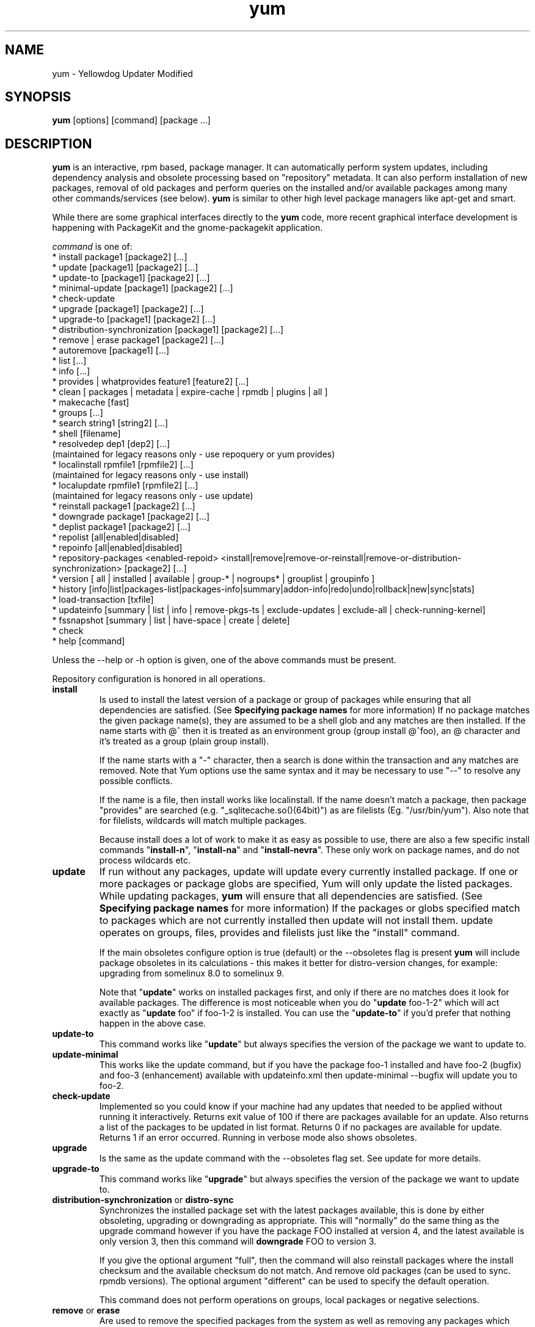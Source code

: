 .\" yum - Yellowdog Updater Modified
.TH "yum" "8" ""  "Seth Vidal" ""
.SH "NAME"
yum \- Yellowdog Updater Modified
.SH "SYNOPSIS"
\fByum\fP [options] [command] [package ...]
.SH "DESCRIPTION"
.PP 
\fByum\fP is an interactive, rpm based, package manager. It can automatically
perform system updates, including dependency analysis and obsolete processing
based on "repository" metadata. It can also perform installation of new
packages, removal of old packages and perform queries on the installed and/or
available packages among many other commands/services (see below)\&. \fByum\fP
is similar to other high level package managers like apt\-get and smart\&.
.PP
While there are some graphical interfaces directly to the \fByum\fP code, more
recent graphical interface development is happening with PackageKit and the
gnome\-packagekit application\&.
.PP 
\fIcommand\fP is one of:
.br 
.I \fR * install package1 [package2] [\&.\&.\&.]
.br 
.I \fR * update [package1] [package2] [\&.\&.\&.]
.br 
.I \fR * update-to [package1] [package2] [\&.\&.\&.]
.br 
.I \fR * minimal-update [package1] [package2] [\&.\&.\&.]
.br 
.I \fR * check\-update
.br 
.I \fR * upgrade [package1] [package2] [\&.\&.\&.] 
.br
.I \fR * upgrade-to [package1] [package2] [\&.\&.\&.] 
.br
.I \fR * distribution-synchronization [package1] [package2] [\&.\&.\&.] 
.br
.I \fR * remove | erase package1 [package2] [\&.\&.\&.]
.br 
.I \fR * autoremove [package1] [\&.\&.\&.]
.br 
.I \fR * list [\&.\&.\&.]
.br 
.I \fR * info [\&.\&.\&.]
.br 
.I \fR * provides  | whatprovides feature1 [feature2] [\&.\&.\&.]
.br  
.I \fR * clean [ packages | metadata | expire-cache | rpmdb | plugins | all ]
.br
.I \fR * makecache [fast]
.br
.I \fR * groups  [\&.\&.\&.]
.br
.I \fR * search string1 [string2] [\&.\&.\&.]
.br
.I \fR * shell [filename]
.br
.I \fR * resolvedep dep1 [dep2] [\&.\&.\&.] 
    (maintained for legacy reasons only - use repoquery or yum provides)
.br
.I \fR * localinstall rpmfile1 [rpmfile2] [\&.\&.\&.] 
    (maintained for legacy reasons only - use install)
.br
.I \fR * localupdate rpmfile1 [rpmfile2] [\&.\&.\&.]
    (maintained for legacy reasons only - use update)
.br
.I \fR * reinstall package1 [package2] [\&.\&.\&.] 
.br
.I \fR * downgrade package1 [package2] [\&.\&.\&.] 
.br
.I \fR * deplist package1 [package2] [\&.\&.\&.] 
.br
.I \fR * repolist [all|enabled|disabled] 
.br
.I \fR * repoinfo [all|enabled|disabled] 
.br
.I \fR * repository-packages <enabled-repoid> <install|remove|remove-or-reinstall|remove-or-distribution-synchronization> [package2] [\&.\&.\&.]
.br
.I \fR * version [ all | installed | available | group-* | nogroups* | grouplist | groupinfo ]
.br
.I \fR * history [info|list|packages-list|packages-info|summary|addon-info|redo|undo|rollback|new|sync|stats] 
.br
.I \fR * load-transaction [txfile]
.br
.I \fR * updateinfo [summary | list | info | remove-pkgs-ts | exclude-updates | exclude-all | check-running-kernel]
.br
.I \fR * fssnapshot [summary | list | have-space | create | delete]
.br
.I \fR * check
.br 
.I \fR * help [command] 
.br
.PP 
Unless the \-\-help or \-h option is given, one of the above commands
must be present\&.
.PP
Repository configuration is honored in all operations.
.PP 
.IP "\fBinstall\fP"
Is used to install the latest version of a package or
group of packages while ensuring that all dependencies are
satisfied\&.  (See \fBSpecifying package names\fP for more information) 
If no package matches the given package name(s), they are assumed to be a shell 
glob and any matches are then installed\&. If the name starts with @^ then it
is treated as an environment group (group install @^foo), an @ character and
it's treated as a group (plain group install)\&.

If the name starts with a "-" character, then a search is done within the
transaction and any matches are removed. Note that Yum options use the same
syntax and it may be necessary to use "--" to resolve any possible conflicts.

If the name is a file, then install works
like localinstall\&. If the name doesn't match a package, then package
"provides" are searched (e.g. "_sqlitecache.so()(64bit)") as are
filelists (Eg. "/usr/bin/yum"). Also note that for filelists, wildcards will
match multiple packages\&.

Because install does a lot of work to make it as easy as possible to use, there
are also a few specific install commands "\fBinstall-n\fP", "\fBinstall-na\fP"
and "\fBinstall-nevra\fP". These only work on package names, and do not process
wildcards etc.
.IP 
.IP "\fBupdate\fP"
If run without any packages, update will update every currently
installed package.  If one or more packages or package globs are specified, Yum will
only update the listed packages\&.  While updating packages, \fByum\fP
will ensure that all dependencies are satisfied\&. (See \fBSpecifying package names\fP for more information) 
If the packages or globs specified match to packages which are not currently installed then update will
not install them\&. update operates on groups, files, provides and filelists
just like the "install" command\&.

If the main obsoletes configure option is true (default) or the \-\-obsoletes
flag is present \fByum\fP will include package 
obsoletes in its calculations - this makes it better for distro\-version 
changes, for example: upgrading from somelinux 8.0 to somelinux 9.

Note that "\fBupdate\fP" works on installed packages first, and only if there
are no matches does it look for available packages. The difference is most
noticeable when you do "\fBupdate\fP foo-1-2" which will act exactly as
"\fBupdate\fP foo" if foo-1-2 is installed. You can use the "\fBupdate-to\fP"
if you'd prefer that nothing happen in the above case.
.IP 
.IP "\fBupdate-to\fP"
This command works like "\fBupdate\fP" but always specifies the version of the
package we want to update to.
.IP 
.IP "\fBupdate-minimal\fP"
This works like the update command, but if you have the package foo-1
installed and have foo-2 (bugfix) and foo-3 (enhancement) available with
updateinfo.xml then update-minimal --bugfix will update you to foo-2.
.IP 
.IP "\fBcheck\-update\fP"
Implemented so you could know if your machine had any updates that needed to
be applied without running it interactively. Returns exit value of 100 if
there are packages available for an update. Also returns a list of the packages
to be updated in list format. Returns 0 if no packages are available for
update. Returns 1 if an error occurred.
Running in verbose mode also shows obsoletes.
.IP
.IP "\fBupgrade\fP"
Is the same as the update command with the \-\-obsoletes flag set. See update 
for more details.
.IP 
.IP "\fBupgrade-to\fP"
This command works like "\fBupgrade\fP" but always specifies the version of the
package we want to update to.
.IP 
.IP "\fBdistribution\-synchronization\fP or \fBdistro\-sync\fP"
Synchronizes the installed package set with the latest packages available, this
is done by either obsoleting, upgrading or downgrading as appropriate. This will
"normally" do the same thing as the upgrade command however if you have the
package FOO installed at version 4, and the latest available is only
version 3, then this command will \fBdowngrade\fP FOO to version 3.

If you give the optional argument "full", then the command will also reinstall
packages where the install checksum and the available checksum do not match. And
remove old packages (can be used to sync. rpmdb versions). The optional argument
"different" can be used to specify the default operation.

This command does not perform operations on groups, local packages or negative
selections.
.IP 
.IP "\fBremove\fP or \fBerase\fP"
Are used to remove the specified packages from the system
as well as removing any packages which depend on the package being
removed\&. remove operates on groups, files, provides and filelists just like
the "install" command\&.(See \fBSpecifying package names\fP for more information) 

Note that "yum" is included in the protected_packages configuration, by default.
So you can't accidentally remove yum itself.

The remove_leaf_only configuration changes the behaviour of this command
to only remove packages which aren't required by something else.

The clean_requirements_on_remove configuration changes the behaviour of this
command to also remove packages that are only dependencies of this package.

Because remove does a lot of work to make it as easy as possible to use, there
are also a few specific remove commands "\fBremove-n\fP", "\fBremove-na\fP"
and "\fBremove-nevra\fP". These only work on package names, and do not process
wildcards etc.
.IP 
.IP "\fBautoremove\fP"
.IP 
With one or more arguments this command works like running the "\fBremove\fP"
command with the clean_requirements_on_remove turned on. However you can also
specify no arguments, at which point it tries to remove any packages that
weren't installed explicitly by the user and which aren't required by
anything (so called leaf packages).

Because autoremove does a lot of work to make it as easy as possible to use,
there are also a few specific autoremove commands "\fBautoremove-n\fP", 
"\fBautoremove-na\fP" and "\fBautoremove-nevra\fP". These only work on package
names, and do not process wildcards etc.
.IP "\fBlist\fP"
Is used to list various information about available
packages; more complete details are available in the \fIList Options\fP
section below\&.
.IP 
.IP "\fBprovides\fP or \fBwhatprovides\fP"
Is used to find out which package provides some feature
or file. Just use a specific name or a file-glob-syntax wildcards to list
the packages available or installed that provide that feature or file\&.
.IP 
.IP "\fBsearch\fP"
This is used to find packages when you know something about the package but
aren't sure of it's name. By default search will try searching just package
names and summaries, but if that "fails" it will then try descriptions and url.

Yum search orders the results so that those packages matching more terms will
appear first.

You can force searching everything by specifying "all" as the first argument.
.IP 
.IP "\fBinfo\fP"
Is used to list a description and summary information about available
packages; takes the same arguments as in the \fIList Options\fP
section below\&.
.IP 
.IP "\fBclean\fP"
Is used to clean up various things which accumulate in the
\fByum\fP cache directory over time.  More complete details can be found in
the \fIClean Options\fP section below\&.
.IP 
.IP "\fBmakecache\fP"
Is used to download and make usable all the metadata for the currently enabled
\fByum\fP repos. If the argument "fast" is passed, then we just try to make
sure the repos. are current (much like "yum clean expire-cache").
.IP 
.IP "\fBgroups\fP"
A command, new in 3.4.2, that collects all the subcommands that act on groups together.

"\fBgroup install\fP" is used to install all of the individual packages in a group, of the specified
types (this works as if you'd taken each of those package names and put them on
the command line for a "yum install" command).
 The group_package_types configuration option specifies which types will
be installed.

"\fBgroup update\fP" is just an alias for groupinstall, which will do the right thing because
"yum install X" and "yum update X" do the same thing, when X is already
installed.

"\fBgroup list\fP" is used to list the available groups from all \fByum\fP repos. Groups are marked
as "installed" if all mandatory packages are installed, or if a group doesn't
have any mandatory packages then it is installed if any of the optional or
default package are installed (when not in group_command=objects mode).
You can pass optional arguments to the list/summary commands: installed,
available, environment, language, packages, hidden and ids (or any of those
prefixed by "no" to turn them off again).
If you pass the \-v option, to enable verbose mode, then the groupids are
displayed by default (but "yum group list ids" is often easier to read).

"\fBgroup remove\fP" is used to remove all of the packages in a group, unlike "groupinstall" this
will remove everything regardless of group_package_types. It is worth pointing
out that packages can be in more than one group, so "group install X Y" followed
by "group remove Y" does not do give you the same result as "group install X".

The groupremove_leaf_only configuration changes the behaviour of this command
to only remove packages which aren't required by something else.

"\fBgroup info\fP" is used to give the description and package list of a group (and which type
those packages are marked as). Note that you can use the yum-filter-data and
yum-list-data plugins to get/use the data the other way around (i.e. what
groups own packages need updating). If you pass the \-v option, to enable verbose
mode, then the package names are matched against installed/available packages
similar to the list command.

When using group_command=objects, the info command will display markers next
to each package saying how that package relates to the group object. The
meaning of these markers is:

.br
"-" = Package isn't installed, and won't be installed as part of the group (Eg. group install foo -pkgA … this will have pkgA marked as '-')
.br
"+" = Package isn't installed, but will be the next time you run "yum upgrade" or "yum group upgrade foo"
.br
" " = Package is installed, but wasn't installed via the group (so "group remove foo" won't remove it).
.br
"=" = Package is installed, and was installed via the group.

"\fBgroup summary\fP" is used to give a quick summary of how many groups
are installed and available.

"\fBgroup mark\fP" and "\fBgroup unmark\fP" are used when groups are configured
in group_command=objects mode. These commands then allow you to alter yum's idea
of which groups are installed, and the packages that belong to them.

"\fBgroup mark install\fP" mark the group as installed. When
installed "\fByum upgrade\fP" and "\fByum group upgrade\fP" will install new
packages for the group (only those packages already installed will be marked as
members of the installed group to start with).

"\fBgroup mark remove\fP" the opposite of mark install.

"\fBgroup mark packages\fP" takes a group id (which must be installed) and marks
any given installed packages (which aren't members of a group) as members of
the group. Note that the data from the repositories does not need to specify
the packages as a member of the group.

"\fBgroup mark packages-force\fP" works like mark packages, but doesn't care if
the packages are already members of another group.

"\fBgroup mark convert\fP" converts the automatic data you get without using
groups as objects into groups as objects data. This makes it much easier to
convert to groups as objects without having to reinstall.

"\fBgroup unmark packages\fP" remove a package as a member from any groups.
.IP
.IP "\fBshell\fP"
Is used to enter the 'yum shell', when a filename is specified the contents of
that file is executed in yum shell mode. See \fIyum-shell(8)\fP for more info.
.IP
.IP "\fBresolvedep\fP"
Is used to list packages providing the specified dependencies, at most one
package is listed per dependency. This command is maintained for legacy
reasons only, use repoquery instead.
.IP
.IP "\fBlocalinstall\fP"
Is used to install a set of local rpm files. If required the enabled 
repositories will be used to resolve dependencies. Note that the install command
will do a local install, if given a filename. This command is maintained for legacy
reasons only.
.IP
.IP "\fBlocalupdate\fP"
Is used to update the system by specifying local rpm files. Only the specified 
rpm files of which an older version is already installed will be installed,
the remaining specified packages will be ignored.
If required the enabled repositories will be used to resolve dependencies. Note
that the update command will do a local update, if given a filename. This command is maintained for
legacy reasons only.
.IP
.IP "\fBreinstall\fP"
Will reinstall the identically versioned package as is currently installed. 
This does not work for "installonly" packages, like Kernels. reinstall operates
on groups, files, provides and filelists just like the "install" command\&.
.IP
.IP "\fBdowngrade\fP"
Will try and downgrade a package from the version currently installed to the
previously highest version (or the specified version).
The depsolver will not necessarily work, but if you specify all the packages it
should work (thus, all the simple cases will work). Also this does not
work for "installonly" packages, like Kernels. downgrade operates
on groups, files, provides, filelists and rpm files just like the "install" command\&.
.IP
.IP "\fBswap\fP"
At it's simplest this is just a simpler way to remove one set of package(s) and
install another set of package(s) without having to use the "shell" command.
However you can specify different commands to call than just remove or install,
and you can list multiple packages (it splits using the "--" marker).
Note that option parsing will remove the first "--" in an argument list on the
command line.


Examples:

.nf
swap foo bar
swap -- remove foo -- install bar
swap foo group install bar-grp
swap -- group remove foo-grp -- group install bar-grp
.fi
.IP
.IP "\fBdeplist\fP"
Produces a list of all dependencies and what packages provide those
dependencies for the given packages. As of 3.2.30 it now just shows the latest
version of each package that matches (this can be changed by
using --showduplicates) and it only shows the newest providers (which can be
changed by using --verbose).
.IP
.IP "\fBrepolist\fP" "\fBrepoinfo\fP"
Produces a list of configured repositories. The default is to list all
enabled repositories. If you pass \-v, for verbose mode, or use repoinfo then
more information is listed. If the first argument is 'enabled', 'disabled' or
'all' then the command will list those types of repos.

You can pass repo id or name arguments, or wildcards which to match against
both of those. However if the id or name matches exactly then the repo will
be listed even if you are listing enabled repos. and it is disabled.

In non-verbose mode the first column will start with a '*' if the repo. has
metalink data and the latest metadata is not local and will start with a
'!' if the repo. has metadata that is expired. For non-verbose mode the
last column will also display the number of packages in the repo. and (if there
are any user specified excludes) the number of packages excluded.

One last special feature of repolist, is that if you are in non-verbose mode
then yum will ignore any repo errors and output the information it can get
(Eg. "yum clean all; yum -C repolist" will output something, although the
package counts/etc. will be zeroed out).
.IP
.IP "\fBrepoinfo\fP"
.IP
This command works exactly like repolist -v.
.IP
.IP "\fBrepository\-packages\fP"
Treat a repo. as a collection of packages (like "yum groups") allowing the user
to install or remove them as a single entity.

"repository\-packages <repo> list" - Works like the "yum list" command, but
only shows packages from the given repository.

"repository\-packages <repo> info" - Works like the "yum info" command, but
only shows packages from the given repository.

"repository\-packages <repo> install" - Install all of the packages in the
repository, basically the same as: yum install $(repoquery --repoid=<repo> -a).
Specific packages/wildcards can be specified.

"repository\-packages <repo> upgrade" - Update all of the packages in the
repository, basically the same as: yum upgrade $(repoquery --repoid=<repo> -a).
Specific packages/wildcards can be specified.

"repository\-packages <repo> upgrade-to" - Update all of the packages in the
repository, basically the same as: yum upgrade $(repoquery --repoid=<repo> -a).
Without arguments it works the same as upgrade, with arguments it just
interprets them as the versions you want to move to.

"repository\-packages <repo> reinstall-old" - ReInstall all of the packages 
that are installed from the repository and available in the
repository, similar to: yum reinstall $(yumdb search-quiet from_repo <repo>).

"repository\-packages <repo> move-to" - ReInstall all of the packages 
that are available in the repository, basically the same as:
yum reinstall $(repoquery --repoid=<repo> -a).

"repository\-packages <repo> reinstall" - Tries to do reinstall-old, but if that
produces no packages then tries move-to.

"repo\-pkgs <repo> remove" - Remove all of the packages in the repository, very
similar to: yum remove $(repoquery --repoid=<repo> -a). However the
repopkgsremove_leaf_only option is obeyed.

"repo\-pkgs <repo> remove-or-reinstall" - Works like remove for any package
that doesn't have the exact same version in another repository. For any package
that does have the exact NEVRA in another repository then that version will be
reinstalled.

"repo\-pkgs <repo> remove-or-distro-sync" - Works like remove for any package
that doesn't exist in another repository. For any package that does exist
it tries to work as if distro-sync was called (with the repo. disabled).

.IP
.IP "\fBversion\fP"
Produces a "version" of the rpmdb, and of the enabled repositories if "all" is
given as the first argument. You can also specify version groups in the
version-groups configuration file. If you pass \-v, for verbose mode, more
information is listed. The version is calculated by taking an SHA1 hash of the
packages (in sorted order), and the checksum_type/checksum_data entries from
the yumdb. Note that this rpmdb version is now also used significantly within
yum (esp. in yum history).

The version command will now show "groups" of packages as a separate version,
and so takes sub-commands:

"version grouplist" - List the defined version groups.

"version groupinfo" - Get the complete list of packages within one or more version groups.

"version installed" - This is the default, only show the version information for installed packages.

"version available" - Only show the version information for available packages.

"version all" - Show the version information for installed and available packages.

"version nogroups | nogroups-*" - Just show the main version information.

"version group-*" - Just show the grouped version information, if more arguments are given then only show the data for those groups.

.IP
.IP "\fBhistory\fP"
The history command allows the user to view what has happened in past
transactions (assuming the history_record config. option is set). You can use
info/list/packages-list/packages-info/summary to view what happened,
undo/redo/rollback to act on that information and new to start a new history
file.

The info/list/summary commands take either a transaction id or a package (with
wildcards, as in \fBSpecifying package names\fP), all three can also be passed
no arguments. list can be passed the keyword "all" to list all the transactions.

The packages-list/packages-info commands takes a package  (with wildcards, as in
\fBSpecifying package names\fP). And show data from the point of view of that
package.

The undo/redo/rollback commands take either a single transaction id or the
keyword last and an offset from the last transaction (Eg. if you've done 250
transactions, "last" refers to transaction 250, and "last-4" refers to
transaction 246).
The redo command can also take some optional arguments before you specify the
transaction. "force-reinstall" tells it reinstall any packages that were
installed in that transaction (via install, upgrade or downgrade).
"force-remove" tells it to forcibly remove any packages that were updated or
downgraded.

The undo/redo commands act on the specified transaction, undo'ing or repeating
the work of that transaction. While the rollback command will undo all
transactions up to the point of the specified transaction. For example, if you
have 3 transactions, where package A; B and C where installed respectively.
Then "undo 1" will try to remove package A, "redo 1" will try to install package
A (if it is not still installed), and "rollback 1" will try to remove packages
B and C. Note that after a "rollback 1" you will have a fourth transaction,
although the ending rpmdb version (see: yum version) should be the same in
transactions 1 and 4.

The addon-info command takes a transaction ID, and the packages-list command
takes a package (with wildcards).

The stats command shows some statistics about the current history DB.

The sync commands allows you to change the rpmdb/yumdb data stored for any
installed packages, to whatever is in the current rpmdb/yumdb (this is mostly
useful when this data was not stored when the package went into the history DB).

In "history list" you can change the behaviour of the 2nd column via the
configuration option history_list_view.

In "history list" output the Altered column also gives some extra information
if there was something not good with the transaction (this is also shown at the
end of the package column in the packages-list command).

.br
.I \fB>\fR - The rpmdb was changed, outside yum, after the transaction.
.br
.I \fB<\fR - The rpmdb was changed, outside yum, before the transaction.
.br
.I \fB*\fR - The transaction aborted before completion.
.br
.I \fB#\fR - The transaction completed, but with a non-zero status.
.br
.I \fBE\fR - The transaction completed fine, but had warning/error output during the transaction.
.br
.I \fBP\fR - The transaction completed fine, but problems already existed in the rpmdb.
.br
.I \fBs\fR - The transaction completed fine, but --skip-broken was enabled and had to skip some packages.
.br


.IP
.IP "\fBload-transaction\fP"
This command will re-load a saved yum transaction file, this allows you to
run a transaction on one machine and then use it on another.
The two common ways to get a saved yum transaction file are from
"yum -q history addon-info last saved_tx" or via the automatic saves in
$TMPDIR/yum_save_tx.* when a transaction is solved but not run.

Running the command without an argument, or a directory as an argument will
try and list the possible files available to load. Showing if the packages are
still available, if the rpmdb matches the current rpmdb, how many transaction
install/removes members are in the saved transaction and what the filename is.

.IP
.IP "\fBupdateinfo\fP"
This command has a bunch of sub-commands to act on the updateinfo in the
repositories. The simplest commands are:

.br
.I \fR yum updateinfo info [all | available | installed | updates]
.br 
.I \fR yum updateinfo list [all | available | installed | updates]
.br 
.I \fR yum updateinfo [summary] [all | available | installed | updates]
.br 

which all display information about the available update information relevant
to your machine (including anything installed, if you supply "all").
.br

.br
.I \fR "\fB* all\fP"
Is used to display information about both install and available advisories.
.br
.I \fR "\fB* available\fP"
Is used to display information about just available advisories. This is the
default.
.br
.I \fR "\fB* installed\fP"
Is used to display information about just install advisories.
.br
.I \fR "\fB* updates\fP"
This is mostly the same as "available" but it only shows advisory information
for packages that can be updated to.


.br
They all take as arguments:

.br
.br
.I \fR "\fB* <advisory> [advisory...]\fP"
Is used to display information about one or more advisories.

.br
.I \fR "\fB* <package> [package...]\fP"
Is used to display information about one or more packages.

.br
.I \fR "\fB* bugzillas / bzs\fP"
Is the subset of the updateinfo information, pertaining to the bugzillas.

.br
.I \fR "\fB* cves\fP"
Is the subset of the updateinfo information, pertaining to the CVEs.

.br
.I \fR "\fB* enhancement\fP"
Is the subset of the updateinfo information, pertaining to enhancements.

.br
.I \fR "\fB* bugfix\fP"
Is the subset of the updateinfo information, pertaining to bugfixes.

.br
.I \fR "\fB* security / sec\fP"
Is the subset of the updateinfo information, pertaining to security.

.br
.I \fR "\fB* severity / sev\fP"
Include security relevant packages of this severity.

.br
.I \fR "\fB* recommended\fP"
Is the subset of the updateinfo information, pertaining to recommended updates.

.br
.I \fR "\fB* new-packages\fP"
Is the subset of the updateinfo information, pertaining to new packages. These
are packages which weren't available at the initial release of your
distribution.
.br

There are also three sub-commands to remove packages when using "yum shell", 
they are:

.br
.I \fR yum updateinfo remove-pkgs-ts

.br 
.I \fR yum updateinfo exclude-updates

.br 
.I \fR yum updateinfo exclude-all
.br 

they all take the following arguments:

.br
.I \fR* [bzs=foo] [advisories=foo] [cves=foo] [security-severity=foo] [security] [bugfix]
.br 

and finally there is a command to manually check the running kernel against
updateinfo data:

.br
.I \fR yum updateinfo check-running-kernel
.br 

.IP
.IP "\fBfssnapshot\fP"
This command has a few sub-commands to act on the LVM data of the host, to list
snapshots and the create and remove them. The simplest commands, to display
information about the configured LVM snapshotable devices, are:

.br 
.I \fR yum fssnapshot [summary]
.br 
.I \fR yum fssnapshot list
.br
.I \fR yum fssnapshot have-space
.br

then you can create and delete snapshots using:

.br
.I \fR yum fssnap create
.br 
.I \fR yum fssnap delete <device(s)>
.br 

.br
Configuration Options: \fBfssnap_automatic_pre\fP, \fBfssnap_automatic_post\fP, \fBfssnap_automatic_keep\fP, \fBfssnap_percentage\fP, \fBfssnap_devices\fP

.IP
.IP "\fBcheck\fP"
Checks the local rpmdb and produces information on any problems it finds. You
can pass the check command the arguments "dependencies", "duplicates", "obsoletes" or "provides",
to limit the checking that is performed (the default is "all" which does all).

The info command can also take ranges of transaction ids, of the form
start..end, which will then display a merged history as if all the
transactions in the range had happened at once\&.
.br
Eg. "history info 1..4" will merge the first four transactions and display them
as a single transaction.
.IP
.IP "\fBhelp\fP"
Produces help, either for all commands or if given a command name then the help
for that particular command\&.
.IP
.PP
.SH "GENERAL OPTIONS"
Most command line options can be set using the configuration file as
well and the descriptions indicate the necessary configuration option
to set\&.
.PP 
.IP "\fB\-h, \-\-help\fP"
Help; display a help message and then quit\&.
.IP "\fB\-y, \-\-assumeyes\fP"
Assume yes; assume that the answer to any question which would be asked 
is yes\&.
.br
Configuration Option: \fBassumeyes\fP
.IP "\fB\-\-assumeno\fP"
Assume no; assume that the answer to any question which would be asked 
is no\&. This option overrides assumeyes, but is still subject to alwaysprompt.
.br
Configuration Option: \fBassumeno\fP
.IP "\fB\-c, \-\-config=[config file]\fP" 
Specifies the config file location - can take HTTP and FTP URLs and local file
paths\&.
.br
.IP "\fB\-q, \-\-quiet\fP" 
Run without output.  Note that you likely also want to use \-y\&.
.br
.IP "\fB\-v, \-\-verbose\fP" 
Run with a lot of debugging output\&.
.br
.IP "\fB\-d, \-\-debuglevel=[number]\fP" 
Sets the debugging level to [number] \- turns up or down the amount of things that are printed\&. Practical range: 0 - 10
.br
Configuration Option: \fBdebuglevel\fP
.IP "\fB\-e, \-\-errorlevel=[number]\fP" 
Sets the error level to [number] Practical range 0 \- 10. 0 means print only critical errors about which you must be told. 1 means print all errors, even ones that are not overly important. 1+ means print more errors (if any) \-e 0 is good for cron jobs.
.br
Configuration Option: \fBerrorlevel\fP
.IP "\fB\-\-rpmverbosity=[name]\fP" 
Sets the debug level to [name] for rpm scriptlets. 'info' is the default, other
options are: 'critical', 'emergency', 'error', 'warn' and 'debug'.
.br
Configuration Option: \fBrpmverbosity\fP
.IP "\fB\-R, \-\-randomwait=[time in minutes]\fP" 
Sets the maximum amount of time yum will wait before performing a command \- it randomizes over the time.
.IP "\fB\-C, \-\-cacheonly\fP" 
Tells yum to run entirely from system cache - does not download or
update any headers unless it has to to perform the requested action.
.IP "\fB\-\-version\fP" 
Reports the \fByum\fP version number and installed package versions for
everything in history_record_packages (can be added to by plugins).
.IP "\fB\-\-showduplicates\fP" 
Doesn't limit packages to their latest versions in the info, list and search
commands (will also affect plugins which use the doPackageLists() API).
.IP "\fB\-\-installroot=root\fP" 
Specifies an alternative installroot, relative to which all packages will be
installed. Think of this like doing "chroot <root> yum" except using
\-\-installroot allows yum to work before the chroot is created.
Note: You may also want to use the option \-\-releasever=/ when creating the
installroot as otherwise the $releasever value is taken from the rpmdb within
the installroot (and thus. will be empty, before creation).
.br
Configuration Option: \fBinstallroot\fP
.IP "\fB\-\-enablerepo=repoidglob\fP"
Enables specific repositories by id or glob that have been disabled in the 
configuration file using the enabled=0 option.
.br
Configuration Option: \fBenabled\fP
.IP "\fB\-\-disablerepo=repoidglob\fP"
Disables specific repositories by id or glob. 
.br
Configuration Option: \fBenabled\fP
.IP "\fB\-\-obsoletes\fP"
This option only has affect for an update, it enables \fByum\fP\'s obsoletes
processing logic. For more information see the \fBupdate\fP command above.
.br
Configuration Option: \fBobsoletes\fP
.IP "\fB\-x, \-\-exclude=package\fP"
Exclude a specific package by name or glob from all repositories, so yum works
as if that package was never in the repositories.
This is commonly used so a package isn't upgraded or installed accidentally, but
can be used to remove packages in any way that "yum list" will show packages.

Can be disabled using --disableexcludes.
Configuration Option: \fBexclude\fP, \fBincludepkgs\fP
.br
.IP "\fB\-\-color=[always|auto|never]\fP"
Display colorized output automatically, depending on the output terminal,
always (using ANSI codes) or never. Note that some commands (Eg. list and info)
will do a little extra work when color is enabled.
Configuration Option: \fBcolor\fP
.br
.IP "\fB\-\-disableexcludes=[all|main|repoid]\fP"
Disable the excludes defined in your config files. Takes one of three options:
.br
all == disable all excludes
.br
main == disable excludes defined in [main] in yum.conf
.br
repoid == disable excludes defined for that repo
.br
.IP "\fB\-\-disableincludes=[all|repoid]\fP"
Disable the includes defined in your config files. Takes one of two options:
.br
all == disable all includes
.br
repoid == disable includes defined for that repo
.br
.IP "\fB\-\-disableplugin=plugin\fP"
Run with one or more plugins disabled, the argument is a comma separated list
of wildcards to match against plugin names.
.br
.IP "\fB\-\-noplugins\fP"
Run with all plugins disabled.
.br
Configuration Option: \fBplugins\fP
.IP "\fB\-\-nogpgcheck\fP"
Run with GPG signature checking disabled.
.br
Configuration Option: \fBgpgcheck\fP
.IP "\fB\-\-skip\-broken\fP"
Resolve depsolve problems by removing packages that are causing problems
from the transaction.
.br
Configuration Option: \fBskip_broken\fP
.br
.IP "\fB\-\-releasever=version\fP"
Pretend the current release version is the given string. This is very useful
when combined with \-\-installroot. You can also use \-\-releasever=/ to take
the releasever information from outside the installroot.
Note that with the default upstream cachedir, of /var/cache/yum, using this
option will corrupt your cache (and you can use $releasever in your cachedir
configuration to stop this).
.PP 
.IP "\fB\-t, \-\-tolerant\fP"
This option makes yum go slower, checking for things that shouldn't be possible
making it more tolerant of external errors.
.br
.IP "\fB\-\-downloadonly\fP"
Don't update, just download.
.br
.IP "\fB\-\-downloaddir=directory\fP"
Specifies an alternate directory to store packages.
.br
.IP "\fB\-\-setopt=option=value\fP"
Set any config option in yum config or repo files. For options in the global 
config just use: \-\-setopt=option=value for repo options use: \-\-setopt=repoid.option=value
.PP

.SH "LIST OPTIONS"
The following are the ways which you can invoke \fByum\fP in list
mode\&.  Note that all \fBlist\fP commands include information on the
version of the package\&.
.IP
.IP "\fBOUTPUT\fP"


The format of the output of yum list is:

name.arch [epoch:]version-release  repo or @installed-from-repo

.IP "\fByum list [all | glob_exp1] [glob_exp2] [\&.\&.\&.]\fP"
List all available and installed packages\&.
.IP "\fByum list available [glob_exp1] [\&.\&.\&.]\fP"
List all packages in the yum repositories available to be installed\&.
.IP 
.IP "\fByum list updates [glob_exp1] [\&.\&.\&.]\fP"
List all packages with updates available in the yum repositories\&.
.IP 
.IP "\fByum list installed [glob_exp1] [\&.\&.\&.]\fP"
List the packages specified by \fIargs\fP\&.  If an argument does not
match the name of an available package, it is assumed to be a
shell\-style glob and any matches are printed\&.
.IP
.IP "\fByum list extras [glob_exp1] [\&.\&.\&.]\fP"
List the packages installed on the system that are not available in any yum
repository listed in the config file.
.IP
.IP "\fByum list distro-extras [glob_exp1] [\&.\&.\&.]\fP"
List the packages installed on the system that are not available, by name,
in any yum repository listed in the config file.
.IP
.IP "\fByum list obsoletes [glob_exp1] [\&.\&.\&.]\fP"
List the packages installed on the system that are obsoleted by packages
in any yum repository listed in the config file.
.IP
.IP "\fByum list recent\fP"
List packages recently added into the repositories. This is often not helpful,
but what you may really want to use is "yum list-updateinfo new" from the
security yum plugin.
.IP

.PP
.SH "SPECIFYING PACKAGE NAMES"
A package can be referred to for install, update, remove, list, info etc 
with any of the following as well as globs of any of the following:
.IP
.br
\fBname\fP
.br
\fBname.arch\fP
.br
\fBname-ver\fP
.br
\fBname-ver-rel\fP
.br
\fBname-ver-rel.arch\fP
.br
\fBname-epoch:ver-rel.arch\fP
.br
\fBepoch:name-ver-rel.arch\fP
.IP
For example: \fByum remove kernel-2.4.1-10.i686\fP
     this will remove this specific kernel-ver-rel.arch.
.IP
Or:          \fByum list available 'foo*'\fP 
     will list all available packages that match 'foo*'. (The single quotes will keep your shell from expanding the globs.)
.IP
.PP 
.SH "CLEAN OPTIONS"
The following are the ways which you can invoke \fByum\fP in clean
mode. Note that "all files" in the commands below means 
"all files in currently enabled repositories". 
If you want to also clean any (temporarily) disabled repositories you need to
use \fB\-\-enablerepo='*'\fP option.

.IP "\fByum clean expire-cache\fP"
Eliminate the local data saying when the metadata and mirrorlists were downloaded for each repo. This means yum will revalidate the cache for each repo. next time it is used. However if the cache is still valid, nothing significant was deleted.

.IP "\fByum clean packages\fP"
Eliminate any cached packages from the system.  Note that packages are not automatically deleted after they are downloaded.

.IP "\fByum clean headers\fP"
Eliminate all of the header files, which old versions of yum used for
dependency resolution.

.IP "\fByum clean metadata\fP"
Eliminate all of the files which yum uses to determine the remote
availability of packages. Using this option will force yum to download all the 
metadata the next time it is run.

.IP "\fByum clean dbcache\fP"
Eliminate the sqlite cache used for faster access to metadata.
Using this option will force yum to download the sqlite metadata the next time
it is run, or recreate the sqlite metadata if using an older repo.

.IP "\fByum clean rpmdb\fP"
Eliminate any cached data from the local rpmdb.

.IP "\fByum clean plugins\fP"
Tell any enabled plugins to eliminate their cached data.

.IP "\fByum clean all\fP"
Does all of the above.

.PP 
.SH "PLUGINS"
Yum can be extended through the use of plugins. A plugin is a Python ".py" file
which is installed in one of the directories specified by the \fBpluginpath\fP
option in yum.conf. For a plugin to work, the following conditions must be met:
.LP
1. The plugin module file must be installed in the plugin path as just
described.
.LP
2. The global \fBplugins\fP option in /etc/yum/yum.conf must be set to `1'.
.LP
3. A configuration file for the plugin must exist in
/etc/yum/pluginconf.d/<plugin_name>.conf and the \fBenabled\fR setting in this
file must set to `1'. The minimal content for such a configuration file is:
.IP
[main]
.br
enabled = 1
.LP
See the \fByum.conf(5)\fR man page for more information on plugin related
configuration options.

.PP
.SH "FILES"
.nf
/etc/yum/yum.conf
/etc/yum/version-groups.conf
/etc/yum/repos.d/
/etc/yum/pluginconf.d/
/var/cache/yum/
.fi 

.PP
.SH "SEE ALSO"
.nf
.I pkcon (1)
.I yum.conf (5)
.I yum-updatesd (8)
.I package-cleanup (1)
.I repoquery (1)
.I yum-complete-transaction (1)
.I yumdownloader (1)
.I yum-utils (1)
.I yum-langpacks (1)
http://yum.baseurl.org/
http://yum.baseurl.org/wiki/Faq
yum search yum
.fi

.PP
.SH "AUTHORS"
.nf
See the Authors file included with this program.
.fi

.PP
.SH "BUGS"
There of course aren't any bugs, but if you find any, you should first
consult the FAQ mentioned above and then email the mailing list:
yum@lists.baseurl.org or filed in bugzilla.
.fi
